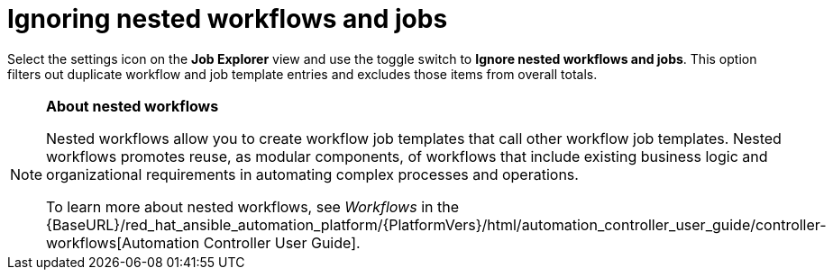 // Module included in the following assemblies:
// assembly-evaluating-automation-return.adoc

[id="ignoring-nested-workflows"]
= Ignoring nested workflows and jobs

Select the settings icon on the *Job Explorer* view and use the toggle switch to *Ignore nested workflows and jobs*. This option filters out duplicate workflow and job template entries and excludes those items from overall totals.

[NOTE]
====
*About nested workflows*

Nested workflows allow you to create workflow job templates that call other workflow job templates. Nested workflows promotes reuse, as modular components, of workflows that include existing business logic and organizational requirements in automating complex processes and operations.

To learn more about nested workflows, see _Workflows_ in the {BaseURL}/red_hat_ansible_automation_platform/{PlatformVers}/html/automation_controller_user_guide/controller-workflows[Automation Controller User Guide].
====

